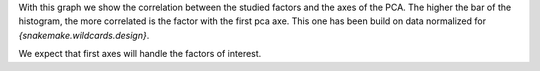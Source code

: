 With this graph we show the correlation between the studied factors and the axes of the PCA. The higher the bar of the histogram, the more correlated is the factor with the first pca axe. This one has been build on data normalized for `{snakemake.wildcards.design}`.

We expect that first axes will handle the factors of interest.
